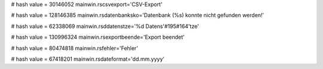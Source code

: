 
# hash value = 30146052
mainwin.rscsvexport='CSV-Export'


# hash value = 128146385
mainwin.rsdatenbanksko='Datenbank (%s) konnte nicht gefunden werden!'


# hash value = 62338069
mainwin.rsddatenstze='%d Datens'#195#164'tze'


# hash value = 130996324
mainwin.rsexportbeende='Export beendet'


# hash value = 80474818
mainwin.rsfehler='Fehler'


# hash value = 67418201
mainwin.rsdateformat='dd.mm.yyyy'

